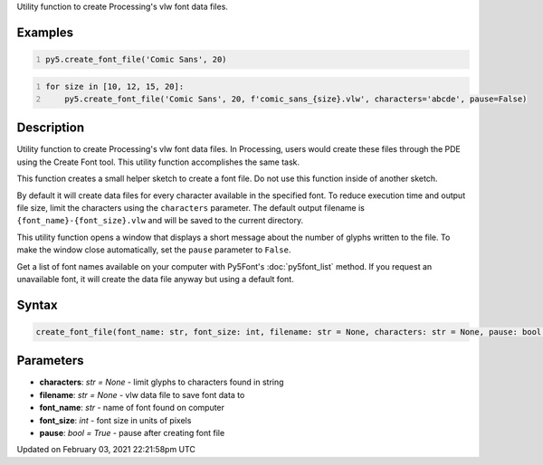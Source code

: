 .. title: create_font_file()
.. slug: create_font_file
.. date: 2021-02-03 22:21:58 UTC+00:00
.. tags:
.. category:
.. link:
.. description: py5 create_font_file() documentation
.. type: text

Utility function to create Processing's vlw font data files.

Examples
========

.. raw:: html

    <div class="example-table">

.. raw:: html

    <div class="example-row"><div class="example-cell-image">

.. raw:: html

    </div><div class="example-cell-code">

.. code:: python
    :number-lines:

    py5.create_font_file('Comic Sans', 20)

.. raw:: html

    </div></div>

.. raw:: html

    <div class="example-row"><div class="example-cell-image">

.. raw:: html

    </div><div class="example-cell-code">

.. code:: python
    :number-lines:

    for size in [10, 12, 15, 20]:
        py5.create_font_file('Comic Sans', 20, f'comic_sans_{size}.vlw', characters='abcde', pause=False)

.. raw:: html

    </div></div>

.. raw:: html

    </div>

Description
===========

Utility function to create Processing's vlw font data files. In Processing, users would create these files through the PDE using the Create Font tool. This utility function accomplishes the same task.

This function creates a small helper sketch to create a font file. Do not use this function inside of another sketch.

By default it will create data files for every character available in the specified font. To reduce execution time and output file size, limit the characters using the ``characters`` parameter. The default output filename is ``{font_name}-{font_size}.vlw`` and will be saved to the current directory.

This utility function opens a window that displays a short message about the number of glyphs written to the file. To make the window close automatically, set the ``pause`` parameter to ``False``.

Get a list of font names available on your computer with Py5Font's :doc:`py5font_list` method. If you request an unavailable font, it will create the data file anyway but using a default font.

Syntax
======

.. code:: python

    create_font_file(font_name: str, font_size: int, filename: str = None, characters: str = None, pause: bool = True) -> None

Parameters
==========

* **characters**: `str = None` - limit glyphs to characters found in string
* **filename**: `str = None` - vlw data file to save font data to
* **font_name**: `str` - name of font found on computer
* **font_size**: `int` - font size in units of pixels
* **pause**: `bool = True` - pause after creating font file


Updated on February 03, 2021 22:21:58pm UTC

